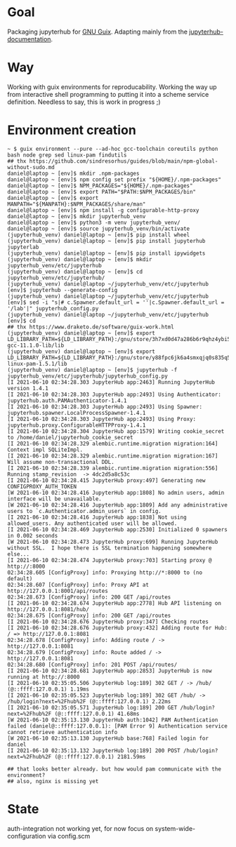 * Goal
  Packaging jupyterhub for [[https://guix.gnu.org][GNU Guix]]. Adapting mainly from the [[https://github.com/jupyterhub/jupyterhub-the-hard-way/blob/master/docs/installation-guide-hard.md][jupyterhub-documentation]].
* Way
  Working with guix environments for reproducability. Working the way up from interactive shell programming to putting it into a scheme service definition. Needless to say, this is work in progress ;)
* Environment creation
  #+begin_example
    ~ $ guix environment --pure --ad-hoc gcc-toolchain coreutils python bash node grep sed linux-pam findutils
    ## thx https://github.com/sindresorhus/guides/blob/main/npm-global-without-sudo.md
    daniel@laptop ~ [env]$ mkdir .npm-packages
    daniel@laptop ~ [env]$ npm config set prefix "${HOME}/.npm-packages"
    daniel@laptop ~ [env]$ NPM_PACKAGES="${HOME}/.npm-packages"
    daniel@laptop ~ [env]$ export PATH="$PATH:$NPM_PACKAGES/bin"
    daniel@laptop ~ [env]$ export MANPATH="${MANPATH}:$NPM_PACKAGES/share/man"
    daniel@laptop ~ [env]$ npm install -g configurable-http-proxy
    daniel@laptop ~ [env]$ mkdir jupyterhub_venv
    daniel@laptop ~ [env]$ python3 -m venv jupyterhub_venv/
    daniel@laptop ~ [env]$ source jupyterhub_venv/bin/activate
    (jupyterhub_venv) daniel@laptop ~ [env]$ pip install wheel
    (jupyterhub_venv) daniel@laptop ~ [env]$ pip install jupyterhub jupyterlab
    (jupyterhub_venv) daniel@laptop ~ [env]$ pip install ipywidgets
    (jupyterhub_venv) daniel@laptop ~ [env]$ mkdir jupyterhub_venv/etc/jupyterhub
    (jupyterhub_venv) daniel@laptop ~ [env]$ cd jupyterhub_venv/etc/jupyterhub/
    (jupyterhub_venv) daniel@laptop ~/jupyterhub_venv/etc/jupyterhub [env]$ jupyterhub --generate-config
    (jupyterhub_venv) daniel@laptop ~/jupyterhub_venv/etc/jupyterhub [env]$ sed -i "s|# c.Spawner.default_url = ''|c.Spawner.default_url = '/lab'|" jupyterhub_config.py
    (jupyterhub_venv) daniel@laptop ~/jupyterhub_venv/etc/jupyterhub [env]$ cd
    ## thx https://www.draketo.de/software/guix-work.html
    (jupyterhub_venv) daniel@laptop ~ [env]$ export LD_LIBRARY_PATH=${LD_LIBRARY_PATH}:/gnu/store/3h7xd0d47a286b6r9qhz4ybi5iaxkfwi-gcc-11.1.0-lib/lib
    (jupyterhub_venv) daniel@laptop ~ [env]$ export LD_LIBRARY_PATH=${LD_LIBRARY_PATH}:/gnu/store/y88fpc6jk6a4smxqjq0s835q5mximf02-linux-pam-1.5.1/lib
    (jupyterhub_venv) daniel@laptop ~ [env]$ jupyterhub -f jupyterhub_venv/etc/jupyterhub/jupyterhub_config.py
    [I 2021-06-10 02:34:28.303 JupyterHub app:2463] Running JupyterHub version 1.4.1
    [I 2021-06-10 02:34:28.303 JupyterHub app:2493] Using Authenticator: jupyterhub.auth.PAMAuthenticator-1.4.1
    [I 2021-06-10 02:34:28.303 JupyterHub app:2493] Using Spawner: jupyterhub.spawner.LocalProcessSpawner-1.4.1
    [I 2021-06-10 02:34:28.303 JupyterHub app:2493] Using Proxy: jupyterhub.proxy.ConfigurableHTTPProxy-1.4.1
    [I 2021-06-10 02:34:28.304 JupyterHub app:1579] Writing cookie_secret to /home/daniel/jupyterhub_cookie_secret
    [I 2021-06-10 02:34:28.329 alembic.runtime.migration migration:164] Context impl SQLiteImpl.
    [I 2021-06-10 02:34:28.329 alembic.runtime.migration migration:167] Will assume non-transactional DDL.
    [I 2021-06-10 02:34:28.339 alembic.runtime.migration migration:556] Running stamp_revision  -> 4dc2d5a8c53c
    [I 2021-06-10 02:34:28.415 JupyterHub proxy:497] Generating new CONFIGPROXY_AUTH_TOKEN
    [W 2021-06-10 02:34:28.416 JupyterHub app:1808] No admin users, admin interface will be unavailable.
    [W 2021-06-10 02:34:28.416 JupyterHub app:1809] Add any administrative users to `c.Authenticator.admin_users` in config.
    [I 2021-06-10 02:34:28.416 JupyterHub app:1838] Not using allowed_users. Any authenticated user will be allowed.
    [I 2021-06-10 02:34:28.469 JupyterHub app:2530] Initialized 0 spawners in 0.002 seconds
    [W 2021-06-10 02:34:28.473 JupyterHub proxy:699] Running JupyterHub without SSL.  I hope there is SSL termination happening somewhere else...
    [I 2021-06-10 02:34:28.474 JupyterHub proxy:703] Starting proxy @ http://:8000
    02:34:28.605 [ConfigProxy] info: Proxying http://*:8000 to (no default)
    02:34:28.607 [ConfigProxy] info: Proxy API at http://127.0.0.1:8001/api/routes
    02:34:28.673 [ConfigProxy] info: 200 GET /api/routes 
    [I 2021-06-10 02:34:28.674 JupyterHub app:2778] Hub API listening on http://127.0.0.1:8081/hub/
    02:34:28.675 [ConfigProxy] info: 200 GET /api/routes 
    [I 2021-06-10 02:34:28.676 JupyterHub proxy:347] Checking routes
    [I 2021-06-10 02:34:28.676 JupyterHub proxy:432] Adding route for Hub: / => http://127.0.0.1:8081
    02:34:28.678 [ConfigProxy] info: Adding route / -> http://127.0.0.1:8081
    02:34:28.679 [ConfigProxy] info: Route added / -> http://127.0.0.1:8081
    02:34:28.680 [ConfigProxy] info: 201 POST /api/routes/ 
    [I 2021-06-10 02:34:28.681 JupyterHub app:2853] JupyterHub is now running at http://:8000
    [I 2021-06-10 02:35:05.506 JupyterHub log:189] 302 GET / -> /hub/ (@::ffff:127.0.0.1) 1.19ms
    [I 2021-06-10 02:35:05.523 JupyterHub log:189] 302 GET /hub/ -> /hub/login?next=%2Fhub%2F (@::ffff:127.0.0.1) 2.22ms
    [I 2021-06-10 02:35:05.571 JupyterHub log:189] 200 GET /hub/login?next=%2Fhub%2F (@::ffff:127.0.0.1) 41.68ms
    [W 2021-06-10 02:35:13.130 JupyterHub auth:1042] PAM Authentication failed (daniel@::ffff:127.0.0.1): [PAM Error 9] Authentication service cannot retrieve authentication info
    [W 2021-06-10 02:35:13.130 JupyterHub base:768] Failed login for daniel
    [I 2021-06-10 02:35:13.132 JupyterHub log:189] 200 POST /hub/login?next=%2Fhub%2F (@::ffff:127.0.0.1) 2181.59ms

    ## that looks better already. but how would pam communicate with the environment?
    ## also, nginx is missing yet
  #+end_example
* State
  auth-integration not working yet, for now focus on system-wide-configuration via config.scm
